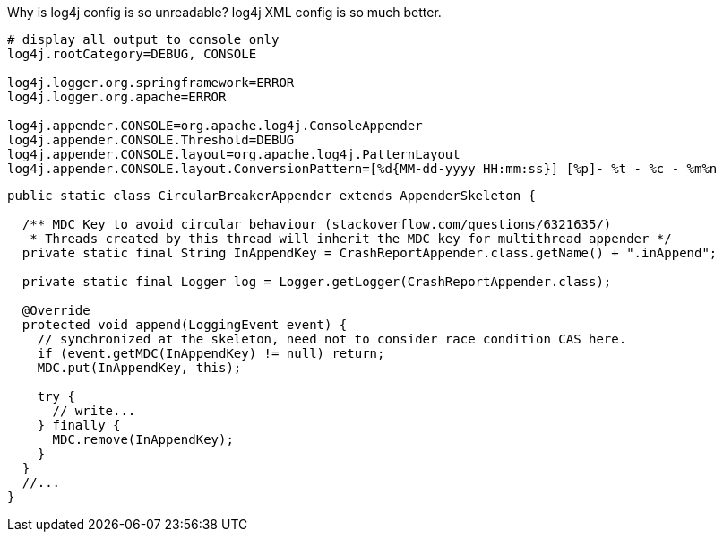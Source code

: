 Why is log4j config is so unreadable? log4j XML config is so much better.

[source, properties]
----
# display all output to console only
log4j.rootCategory=DEBUG, CONSOLE

log4j.logger.org.springframework=ERROR
log4j.logger.org.apache=ERROR

log4j.appender.CONSOLE=org.apache.log4j.ConsoleAppender
log4j.appender.CONSOLE.Threshold=DEBUG
log4j.appender.CONSOLE.layout=org.apache.log4j.PatternLayout
log4j.appender.CONSOLE.layout.ConversionPattern=[%d{MM-dd-yyyy HH:mm:ss}] [%p]- %t - %c - %m%n
----








[source, java]
----
public static class CircularBreakerAppender extends AppenderSkeleton {

  /** MDC Key to avoid circular behaviour (stackoverflow.com/questions/6321635/)
   * Threads created by this thread will inherit the MDC key for multithread appender */
  private static final String InAppendKey = CrashReportAppender.class.getName() + ".inAppend";

  private static final Logger log = Logger.getLogger(CrashReportAppender.class);

  @Override
  protected void append(LoggingEvent event) {
    // synchronized at the skeleton, need not to consider race condition CAS here.
    if (event.getMDC(InAppendKey) != null) return;
    MDC.put(InAppendKey, this);

    try {
      // write...
    } finally {
      MDC.remove(InAppendKey);
    }
  }
  //...
}
----

